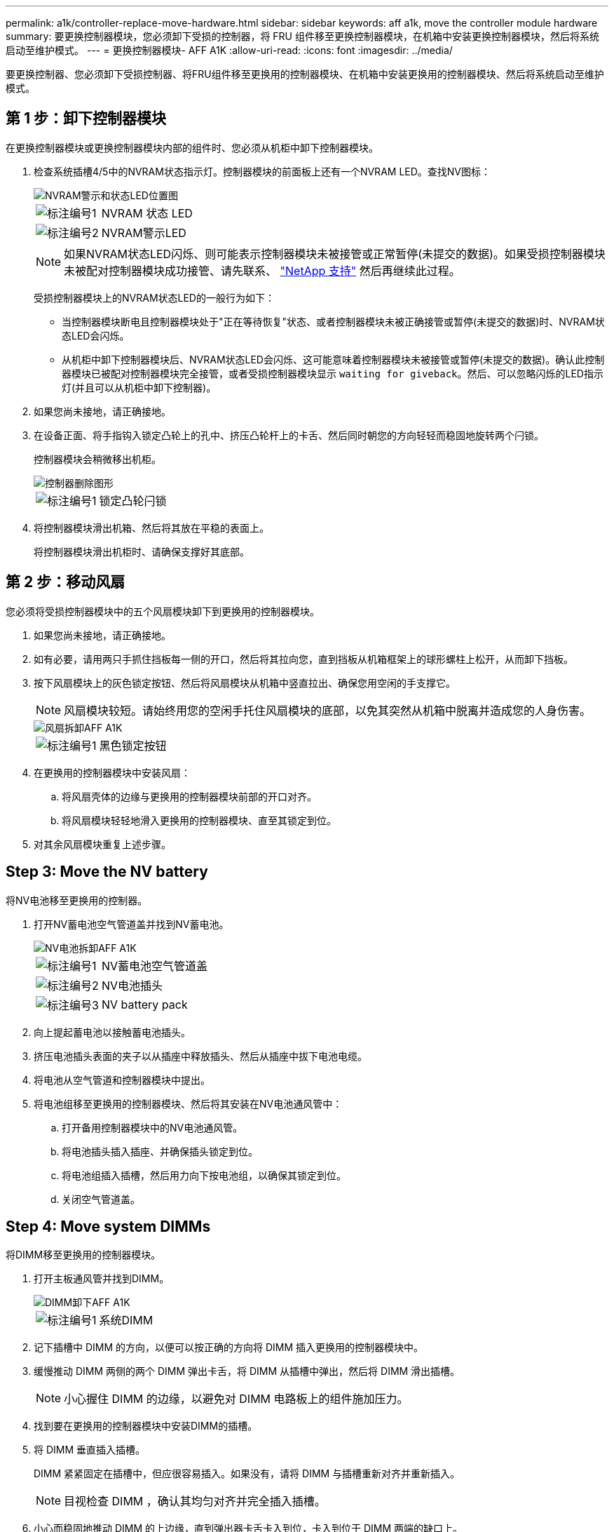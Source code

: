---
permalink: a1k/controller-replace-move-hardware.html 
sidebar: sidebar 
keywords: aff a1k, move the controller module hardware 
summary: 要更换控制器模块，您必须卸下受损的控制器，将 FRU 组件移至更换控制器模块，在机箱中安装更换控制器模块，然后将系统启动至维护模式。 
---
= 更换控制器模块- AFF A1K
:allow-uri-read: 
:icons: font
:imagesdir: ../media/


[role="lead"]
要更换控制器、您必须卸下受损控制器、将FRU组件移至更换用的控制器模块、在机箱中安装更换用的控制器模块、然后将系统启动至维护模式。



== 第 1 步：卸下控制器模块

在更换控制器模块或更换控制器模块内部的组件时、您必须从机柜中卸下控制器模块。

. 检查系统插槽4/5中的NVRAM状态指示灯。控制器模块的前面板上还有一个NVRAM LED。查找NV图标：
+
image::../media/drw_a1K-70-90_nvram-led_ieops-1463.svg[NVRAM警示和状态LED位置图]

+
[cols="1,4"]
|===


 a| 
image:../media/icon_round_1.png["标注编号1"]
 a| 
NVRAM 状态 LED



 a| 
image:../media/icon_round_2.png["标注编号2"]
 a| 
NVRAM警示LED

|===
+

NOTE: 如果NVRAM状态LED闪烁、则可能表示控制器模块未被接管或正常暂停(未提交的数据)。如果受损控制器模块未被配对控制器模块成功接管、请先联系、 https://mysupport.netapp.com/site/global/dashboard["NetApp 支持"] 然后再继续此过程。

+
受损控制器模块上的NVRAM状态LED的一般行为如下：

+
** 当控制器模块断电且控制器模块处于"正在等待恢复"状态、或者控制器模块未被正确接管或暂停(未提交的数据)时、NVRAM状态LED会闪烁。
** 从机柜中卸下控制器模块后、NVRAM状态LED会闪烁、这可能意味着控制器模块未被接管或暂停(未提交的数据)。确认此控制器模块已被配对控制器模块完全接管，或者受损控制器模块显示 `waiting for giveback`。然后、可以忽略闪烁的LED指示灯(并且可以从机柜中卸下控制器)。


. 如果您尚未接地，请正确接地。
. 在设备正面、将手指钩入锁定凸轮上的孔中、挤压凸轮杆上的卡舌、然后同时朝您的方向轻轻而稳固地旋转两个闩锁。
+
控制器模块会稍微移出机柜。

+
image::../media/drw_a1k_pcm_remove_replace_ieops-1375.svg[控制器删除图形]

+
[cols="1,4"]
|===


 a| 
image:../media/icon_round_1.png["标注编号1"]
| 锁定凸轮闩锁 
|===
. 将控制器模块滑出机箱、然后将其放在平稳的表面上。
+
将控制器模块滑出机柜时、请确保支撑好其底部。





== 第 2 步：移动风扇

您必须将受损控制器模块中的五个风扇模块卸下到更换用的控制器模块。

. 如果您尚未接地，请正确接地。
. 如有必要，请用两只手抓住挡板每一侧的开口，然后将其拉向您，直到挡板从机箱框架上的球形螺柱上松开，从而卸下挡板。
. 按下风扇模块上的灰色锁定按钮、然后将风扇模块从机箱中竖直拉出、确保您用空闲的手支撑它。
+

NOTE: 风扇模块较短。请始终用您的空闲手托住风扇模块的底部，以免其突然从机箱中脱离并造成您的人身伤害。

+
image::../media/drw_a1k_fan_remove_replace_ieops-1376.svg[风扇拆卸AFF A1K]

+
[cols="1,4"]
|===


 a| 
image::../media/icon_round_1.png[标注编号1]
 a| 
黑色锁定按钮

|===
. 在更换用的控制器模块中安装风扇：
+
.. 将风扇壳体的边缘与更换用的控制器模块前部的开口对齐。
.. 将风扇模块轻轻地滑入更换用的控制器模块、直至其锁定到位。


. 对其余风扇模块重复上述步骤。




== Step 3: Move the NV battery

将NV电池移至更换用的控制器。

. 打开NV蓄电池空气管道盖并找到NV蓄电池。
+
image::../media/drw_a1k_remove_replace_nvmembat_ieops-1379.svg[NV电池拆卸AFF A1K]

+
[cols="1,4"]
|===


 a| 
image::../media/icon_round_1.png[标注编号1]
| NV蓄电池空气管道盖 


 a| 
image::../media/icon_round_2.png[标注编号2]
 a| 
NV电池插头



 a| 
image::../media/icon_round_3.png[标注编号3]
 a| 
NV battery pack

|===
. 向上提起蓄电池以接触蓄电池插头。
. 挤压电池插头表面的夹子以从插座中释放插头、然后从插座中拔下电池电缆。
. 将电池从空气管道和控制器模块中提出。
. 将电池组移至更换用的控制器模块、然后将其安装在NV电池通风管中：
+
.. 打开备用控制器模块中的NV电池通风管。
.. 将电池插头插入插座、并确保插头锁定到位。
.. 将电池组插入插槽，然后用力向下按电池组，以确保其锁定到位。
.. 关闭空气管道盖。






== Step 4: Move system DIMMs

将DIMM移至更换用的控制器模块。

. 打开主板通风管并找到DIMM。
+
image::../media/drw_a1k_dimms_ieops-1512.svg[DIMM卸下AFF A1K]

+
[cols="1,4"]
|===


 a| 
image::../media/icon_round_1.png[标注编号1]
 a| 
系统DIMM

|===
. 记下插槽中 DIMM 的方向，以便可以按正确的方向将 DIMM 插入更换用的控制器模块中。
. 缓慢推动 DIMM 两侧的两个 DIMM 弹出卡舌，将 DIMM 从插槽中弹出，然后将 DIMM 滑出插槽。
+

NOTE: 小心握住 DIMM 的边缘，以避免对 DIMM 电路板上的组件施加压力。

. 找到要在更换用的控制器模块中安装DIMM的插槽。
. 将 DIMM 垂直插入插槽。
+
DIMM 紧紧固定在插槽中，但应很容易插入。如果没有，请将 DIMM 与插槽重新对齐并重新插入。

+

NOTE: 目视检查 DIMM ，确认其均匀对齐并完全插入插槽。

. 小心而稳固地推动 DIMM 的上边缘，直到弹出器卡舌卡入到位，卡入到位于 DIMM 两端的缺口上。
. Repeat these steps for the remaining DIMMs.关闭主板通风管。




== 第 5 步：安装控制器模块

重新安装并启动控制器模块。

. 如果尚未关闭此通风管，请关闭此通风管。
. 将控制器模块的一端与机柜中的开口对齐、然后将控制器模块滑入机箱、使拉杆从系统正面转开。
. 一旦控制器模块阻止您进一步滑动、请向内旋转凸轮把手、直到它们在风扇下锁紧
+

NOTE: 将控制器模块滑入机箱时、请勿用力过度、以免损坏连接器。

+
控制器模块在盘柜中完全就位后、即开始启动。

. 使用 `storage failover modify -node local -auto-giveback true` 命令禁用自动交还后，可将其还原。
. 如果启用了AutoSupport、请使用命令还原/取消禁止自动创建案例 `system node autosupport invoke -node * -type all -message MAINT=END` 。

